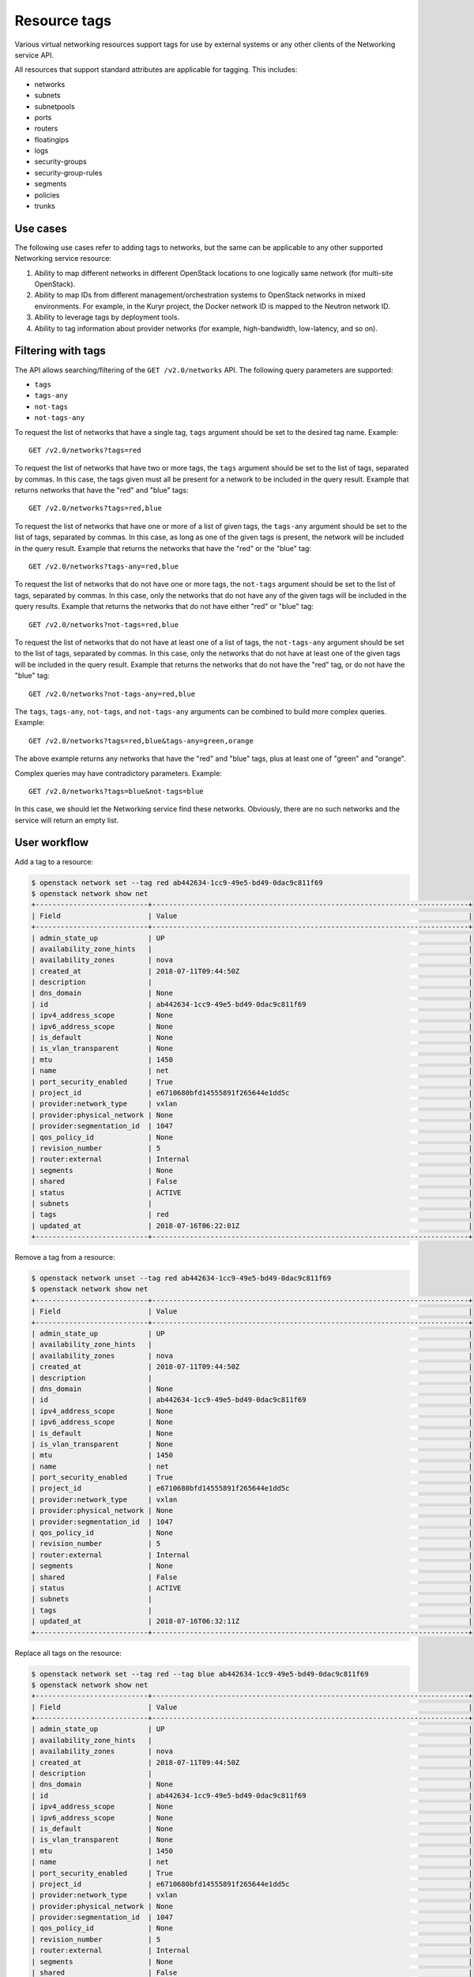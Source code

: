 .. _ops-resource-tags:

=============
Resource tags
=============

Various virtual networking resources support tags for use by external
systems or any other clients of the Networking service API.

All resources that support standard attributes are applicable for tagging.
This includes:

* networks
* subnets
* subnetpools
* ports
* routers
* floatingips
* logs
* security-groups
* security-group-rules
* segments
* policies
* trunks

Use cases
~~~~~~~~~

The following use cases refer to adding tags to networks, but the same
can be applicable to any other supported Networking service resource:

#. Ability to map different networks in different OpenStack locations
   to one logically same network (for multi-site OpenStack).

#. Ability to map IDs from different management/orchestration systems to
   OpenStack networks in mixed environments. For example, in the Kuryr project,
   the Docker network ID is mapped to the Neutron network ID.

#. Ability to leverage tags by deployment tools.

#. Ability to tag information about provider networks
   (for example, high-bandwidth, low-latency, and so on).

Filtering with tags
~~~~~~~~~~~~~~~~~~~

The API allows searching/filtering of the ``GET /v2.0/networks`` API. The
following query parameters are supported:

* ``tags``
* ``tags-any``
* ``not-tags``
* ``not-tags-any``

To request the list of networks that have a single tag, ``tags`` argument
should be set to the desired tag name. Example::

    GET /v2.0/networks?tags=red

To request the list of networks that have two or more tags, the ``tags``
argument should be set to the list of tags, separated by commas. In this case,
the tags given must all be present for a network to be included in the query
result. Example that returns networks that have the "red" and "blue" tags::

    GET /v2.0/networks?tags=red,blue

To request the list of networks that have one or more of a list of given tags,
the ``tags-any`` argument should be set to the list of tags, separated by
commas. In this case, as long as one of the given tags is present, the network
will be included in the query result. Example that returns the networks that
have the "red" or the "blue" tag::

    GET /v2.0/networks?tags-any=red,blue

To request the list of networks that do not have one or more tags, the
``not-tags`` argument should be set to the list of tags, separated by commas.
In this case, only the networks that do not have any of the given tags will be
included in the query results. Example that returns the networks that do not
have either "red" or "blue" tag::

    GET /v2.0/networks?not-tags=red,blue

To request the list of networks that do not have at least one of a list of
tags, the ``not-tags-any`` argument should be set to the list of tags,
separated by commas. In this case, only the networks that do not have at least
one of the given tags will be included in the query result. Example that
returns the networks that do not have the "red" tag, or do not have the "blue"
tag::

    GET /v2.0/networks?not-tags-any=red,blue

The ``tags``, ``tags-any``, ``not-tags``, and ``not-tags-any`` arguments can be
combined to build more complex queries. Example::

    GET /v2.0/networks?tags=red,blue&tags-any=green,orange

The above example returns any networks that have the "red" and "blue" tags,
plus at least one of "green" and "orange".

Complex queries may have contradictory parameters. Example::

    GET /v2.0/networks?tags=blue&not-tags=blue

In this case, we should let the Networking service find these
networks. Obviously, there are no such networks and the service will return an
empty list.

User workflow
~~~~~~~~~~~~~

Add a tag to a resource:

.. code-block:: console

    $ openstack network set --tag red ab442634-1cc9-49e5-bd49-0dac9c811f69
    $ openstack network show net
    +---------------------------+----------------------------------------------------------------------------+
    | Field                     | Value                                                                      |
    +---------------------------+----------------------------------------------------------------------------+
    | admin_state_up            | UP                                                                         |
    | availability_zone_hints   |                                                                            |
    | availability_zones        | nova                                                                       |
    | created_at                | 2018-07-11T09:44:50Z                                                       |
    | description               |                                                                            |
    | dns_domain                | None                                                                       |
    | id                        | ab442634-1cc9-49e5-bd49-0dac9c811f69                                       |
    | ipv4_address_scope        | None                                                                       |
    | ipv6_address_scope        | None                                                                       |
    | is_default                | None                                                                       |
    | is_vlan_transparent       | None                                                                       |
    | mtu                       | 1450                                                                       |
    | name                      | net                                                                        |
    | port_security_enabled     | True                                                                       |
    | project_id                | e6710680bfd14555891f265644e1dd5c                                           |
    | provider:network_type     | vxlan                                                                      |
    | provider:physical_network | None                                                                       |
    | provider:segmentation_id  | 1047                                                                       |
    | qos_policy_id             | None                                                                       |
    | revision_number           | 5                                                                          |
    | router:external           | Internal                                                                   |
    | segments                  | None                                                                       |
    | shared                    | False                                                                      |
    | status                    | ACTIVE                                                                     |
    | subnets                   |                                                                            |
    | tags                      | red                                                                        |
    | updated_at                | 2018-07-16T06:22:01Z                                                       |
    +---------------------------+----------------------------------------------------------------------------+

Remove a tag from a resource:

.. code-block:: console

    $ openstack network unset --tag red ab442634-1cc9-49e5-bd49-0dac9c811f69
    $ openstack network show net
    +---------------------------+----------------------------------------------------------------------------+
    | Field                     | Value                                                                      |
    +---------------------------+----------------------------------------------------------------------------+
    | admin_state_up            | UP                                                                         |
    | availability_zone_hints   |                                                                            |
    | availability_zones        | nova                                                                       |
    | created_at                | 2018-07-11T09:44:50Z                                                       |
    | description               |                                                                            |
    | dns_domain                | None                                                                       |
    | id                        | ab442634-1cc9-49e5-bd49-0dac9c811f69                                       |
    | ipv4_address_scope        | None                                                                       |
    | ipv6_address_scope        | None                                                                       |
    | is_default                | None                                                                       |
    | is_vlan_transparent       | None                                                                       |
    | mtu                       | 1450                                                                       |
    | name                      | net                                                                        |
    | port_security_enabled     | True                                                                       |
    | project_id                | e6710680bfd14555891f265644e1dd5c                                           |
    | provider:network_type     | vxlan                                                                      |
    | provider:physical_network | None                                                                       |
    | provider:segmentation_id  | 1047                                                                       |
    | qos_policy_id             | None                                                                       |
    | revision_number           | 5                                                                          |
    | router:external           | Internal                                                                   |
    | segments                  | None                                                                       |
    | shared                    | False                                                                      |
    | status                    | ACTIVE                                                                     |
    | subnets                   |                                                                            |
    | tags                      |                                                                            |
    | updated_at                | 2018-07-16T06:32:11Z                                                       |
    +---------------------------+----------------------------------------------------------------------------+

Replace all tags on the resource:

.. code-block:: console

    $ openstack network set --tag red --tag blue ab442634-1cc9-49e5-bd49-0dac9c811f69
    $ openstack network show net
    +---------------------------+----------------------------------------------------------------------------+
    | Field                     | Value                                                                      |
    +---------------------------+----------------------------------------------------------------------------+
    | admin_state_up            | UP                                                                         |
    | availability_zone_hints   |                                                                            |
    | availability_zones        | nova                                                                       |
    | created_at                | 2018-07-11T09:44:50Z                                                       |
    | description               |                                                                            |
    | dns_domain                | None                                                                       |
    | id                        | ab442634-1cc9-49e5-bd49-0dac9c811f69                                       |
    | ipv4_address_scope        | None                                                                       |
    | ipv6_address_scope        | None                                                                       |
    | is_default                | None                                                                       |
    | is_vlan_transparent       | None                                                                       |
    | mtu                       | 1450                                                                       |
    | name                      | net                                                                        |
    | port_security_enabled     | True                                                                       |
    | project_id                | e6710680bfd14555891f265644e1dd5c                                           |
    | provider:network_type     | vxlan                                                                      |
    | provider:physical_network | None                                                                       |
    | provider:segmentation_id  | 1047                                                                       |
    | qos_policy_id             | None                                                                       |
    | revision_number           | 5                                                                          |
    | router:external           | Internal                                                                   |
    | segments                  | None                                                                       |
    | shared                    | False                                                                      |
    | status                    | ACTIVE                                                                     |
    | subnets                   |                                                                            |
    | tags                      | blue, red                                                                  |
    | updated_at                | 2018-07-16T06:50:19Z                                                       |
    +---------------------------+----------------------------------------------------------------------------+

Clear tags from a resource:

.. code-block:: console

    $ openstack network unset --all-tag ab442634-1cc9-49e5-bd49-0dac9c811f69
    $ openstack network show net
    +---------------------------+----------------------------------------------------------------------------+
    | Field                     | Value                                                                      |
    +---------------------------+----------------------------------------------------------------------------+
    | admin_state_up            | UP                                                                         |
    | availability_zone_hints   |                                                                            |
    | availability_zones        | nova                                                                       |
    | created_at                | 2018-07-11T09:44:50Z                                                       |
    | description               |                                                                            |
    | dns_domain                | None                                                                       |
    | id                        | ab442634-1cc9-49e5-bd49-0dac9c811f69                                       |
    | ipv4_address_scope        | None                                                                       |
    | ipv6_address_scope        | None                                                                       |
    | is_default                | None                                                                       |
    | is_vlan_transparent       | None                                                                       |
    | mtu                       | 1450                                                                       |
    | name                      | net                                                                        |
    | port_security_enabled     | True                                                                       |
    | project_id                | e6710680bfd14555891f265644e1dd5c                                           |
    | provider:network_type     | vxlan                                                                      |
    | provider:physical_network | None                                                                       |
    | provider:segmentation_id  | 1047                                                                       |
    | qos_policy_id             | None                                                                       |
    | revision_number           | 5                                                                          |
    | router:external           | Internal                                                                   |
    | segments                  | None                                                                       |
    | shared                    | False                                                                      |
    | status                    | ACTIVE                                                                     |
    | subnets                   |                                                                            |
    | tags                      |                                                                            |
    | updated_at                | 2018-07-16T07:03:02Z                                                       |
    +---------------------------+----------------------------------------------------------------------------+

Get list of resources with tag filters from networks. The networks are:
test-net1 with "red" tag, test-net2 with "red" and "blue" tags, test-net3 with
"red", "blue", and "green" tags, and test-net4 with "green" tag.

Get list of resources with ``tags`` filter:

.. code-block:: console

    $ openstack network list --tags red,blue
    +--------------------------------------+-----------+---------+
    | ID                                   | Name      | Subnets |
    +--------------------------------------+-----------+---------+
    | 8ca3b9ed-f578-45fa-8c44-c53f13aec05a | test-net3 |         |
    | e736e63d-42e4-4f4c-836c-6ad286ffd68a | test-net2 |         |
    +--------------------------------------+-----------+---------+

Get list of resources with ``any-tags`` filter:

.. code-block:: console

    $ openstack network list --any-tags red,blue
    +--------------------------------------+-----------+---------+
    | ID                                   | Name      | Subnets |
    +--------------------------------------+-----------+---------+
    | 30491224-3855-431f-a688-fb29df004d82 | test-net1 |         |
    | 8ca3b9ed-f578-45fa-8c44-c53f13aec05a | test-net3 |         |
    | e736e63d-42e4-4f4c-836c-6ad286ffd68a | test-net2 |         |
    +--------------------------------------+-----------+---------+

Get list of resources with ``not-tags`` filter:

.. code-block:: console

    $ openstack network list --not-tags red,blue
    +--------------------------------------+-----------+---------+
    | ID                                   | Name      | Subnets |
    +--------------------------------------+-----------+---------+
    | 30491224-3855-431f-a688-fb29df004d82 | test-net1 |         |
    | cdb3ed08-ca63-4090-ba12-30b366372993 | test-net4 |         |
    +--------------------------------------+-----------+---------+

Get list of resources with ``not-any-tags`` filter:

.. code-block:: console

    $ openstack network list --not-any-tags red,blue
    +--------------------------------------+-----------+---------+
    | ID                                   | Name      | Subnets |
    +--------------------------------------+-----------+---------+
    | cdb3ed08-ca63-4090-ba12-30b366372993 | test-net4 |         |
    +--------------------------------------+-----------+---------+

Limitations
~~~~~~~~~~~

Filtering resources with a tag whose name contains a comma is not
supported. Thus, do not put such a tag name to resources.

Future support
~~~~~~~~~~~~~~

In future releases, the Networking service may support setting tags for
additional resources.
